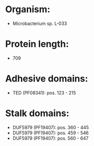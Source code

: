* Organism:
- Microbacterium sp. L-033
* Protein length:
- 709
* Adhesive domains:
- TED (PF08341): pos. 123 - 215
* Stalk domains:
- DUF5979 (PF19407): pos. 360 - 445
- DUF5979 (PF19407): pos. 459 - 546
- DUF5979 (PF19407): pos. 560 - 647

